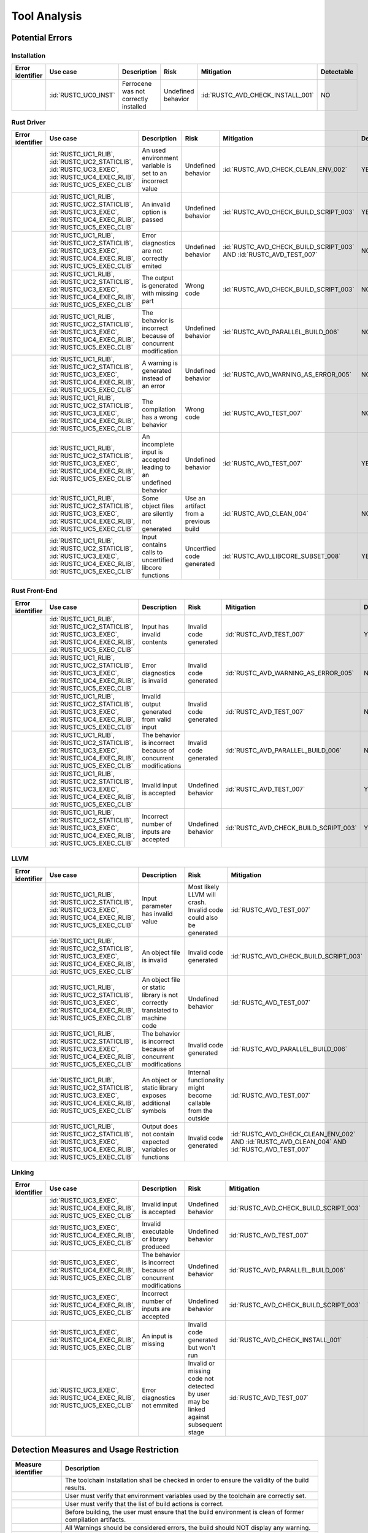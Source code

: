.. SPDX-License-Identifier: MIT OR Apache-2.0
   SPDX-FileCopyrightText: The Ferrocene Developers

.. default-domain:: qualification

Tool Analysis
=============

Potential Errors
----------------

Installation
^^^^^^^^^^^^

.. list-table::
   :align: left
   :header-rows: 1
   :widths: 15, 15, 25, 20, 25, 5

   * - Error identifier
     - Use case
     - Description
     - Risk
     - Mitigation
     - Detectable
   * - .. id:: RUSTC_ERR_INSTALL_01
     - :id:`RUSTC_UC0_INST`
     - Ferrocene was not correctly installed
     - Undefined behavior
     - :id:`RUSTC_AVD_CHECK_INSTALL_001`
     - NO

.. end of table


Rust Driver
^^^^^^^^^^^

.. list-table::
   :align: left
   :header-rows: 1
   :widths: 15, 15, 25, 20, 25, 5

   * - Error identifier
     - Use case
     - Description
     - Risk
     - Mitigation
     - Detectable
   * - .. id:: RUSTC_ERR_DRIVER_02
     - :id:`RUSTC_UC1_RLIB`, :id:`RUSTC_UC2_STATICLIB`, :id:`RUSTC_UC3_EXEC`, :id:`RUSTC_UC4_EXEC_RLIB`, :id:`RUSTC_UC5_EXEC_CLIB`
     - An used environment variable is set to an incorrect value
     - Undefined behavior
     - :id:`RUSTC_AVD_CHECK_CLEAN_ENV_002`
     - YES
   * - .. id:: RUSTC_ERR_DRIVER_03
     - :id:`RUSTC_UC1_RLIB`, :id:`RUSTC_UC2_STATICLIB`, :id:`RUSTC_UC3_EXEC`, :id:`RUSTC_UC4_EXEC_RLIB`, :id:`RUSTC_UC5_EXEC_CLIB`
     - An invalid option is passed
     - Undefined behavior
     - :id:`RUSTC_AVD_CHECK_BUILD_SCRIPT_003`
     - YES
   * - .. id:: RUSTC_ERR_DRIVER_04
     - :id:`RUSTC_UC1_RLIB`, :id:`RUSTC_UC2_STATICLIB`, :id:`RUSTC_UC3_EXEC`, :id:`RUSTC_UC4_EXEC_RLIB`, :id:`RUSTC_UC5_EXEC_CLIB`
     - Error diagnostics are not correctly emited
     - Undefined behavior
     - :id:`RUSTC_AVD_CHECK_BUILD_SCRIPT_003` AND :id:`RUSTC_AVD_TEST_007`
     - NO
   * - .. id:: RUSTC_ERR_DRIVER_05
     - :id:`RUSTC_UC1_RLIB`, :id:`RUSTC_UC2_STATICLIB`, :id:`RUSTC_UC3_EXEC`, :id:`RUSTC_UC4_EXEC_RLIB`, :id:`RUSTC_UC5_EXEC_CLIB`
     - The output is generated with missing part
     - Wrong code
     - :id:`RUSTC_AVD_CHECK_BUILD_SCRIPT_003`
     - NO
   * - .. id:: RUSTC_ERR_DRIVER_06
     - :id:`RUSTC_UC1_RLIB`, :id:`RUSTC_UC2_STATICLIB`, :id:`RUSTC_UC3_EXEC`, :id:`RUSTC_UC4_EXEC_RLIB`, :id:`RUSTC_UC5_EXEC_CLIB`
     - The behavior is incorrect because of concurrent modification
     - Undefined behavior
     - :id:`RUSTC_AVD_PARALLEL_BUILD_006`
     - NO
   * - .. id:: RUSTC_ERR_DRIVER_07
     - :id:`RUSTC_UC1_RLIB`, :id:`RUSTC_UC2_STATICLIB`, :id:`RUSTC_UC3_EXEC`, :id:`RUSTC_UC4_EXEC_RLIB`, :id:`RUSTC_UC5_EXEC_CLIB`
     - A warning is generated instead of an error
     - Undefined behavior
     - :id:`RUSTC_AVD_WARNING_AS_ERROR_005`
     - NO
   * - .. id:: RUSTC_ERR_DRIVER_08
     - :id:`RUSTC_UC1_RLIB`, :id:`RUSTC_UC2_STATICLIB`, :id:`RUSTC_UC3_EXEC`, :id:`RUSTC_UC4_EXEC_RLIB`, :id:`RUSTC_UC5_EXEC_CLIB`
     - The compilation has a wrong behavior
     - Wrong code
     - :id:`RUSTC_AVD_TEST_007`
     - NO
   * - .. id:: RUSTC_ERR_DRIVER_09
     - :id:`RUSTC_UC1_RLIB`, :id:`RUSTC_UC2_STATICLIB`, :id:`RUSTC_UC3_EXEC`, :id:`RUSTC_UC4_EXEC_RLIB`, :id:`RUSTC_UC5_EXEC_CLIB`
     - An incomplete input is accepted leading to an undefined behavior
     - Undefined behavior
     - :id:`RUSTC_AVD_TEST_007`
     - YES
   * - .. id:: RUSTC_ERR_DRIVER_10
     - :id:`RUSTC_UC1_RLIB`, :id:`RUSTC_UC2_STATICLIB`, :id:`RUSTC_UC3_EXEC`, :id:`RUSTC_UC4_EXEC_RLIB`, :id:`RUSTC_UC5_EXEC_CLIB`
     - Some object files are silently not generated
     - Use an artifact from a previous build
     - :id:`RUSTC_AVD_CLEAN_004`
     - NO
   * - .. id:: RUSTC_ERR_DRIVER_11
     - :id:`RUSTC_UC1_RLIB`, :id:`RUSTC_UC2_STATICLIB`, :id:`RUSTC_UC3_EXEC`, :id:`RUSTC_UC4_EXEC_RLIB`, :id:`RUSTC_UC5_EXEC_CLIB`
     - Input contains calls to uncertified libcore functions
     - Uncertfied code generated
     - :id:`RUSTC_AVD_LIBCORE_SUBSET_008`
     - YES
.. end of table


Rust Front-End
^^^^^^^^^^^^^^^^

.. list-table::
   :align: left
   :header-rows: 1
   :widths: 15, 15, 25, 20, 25, 5

   * - Error identifier
     - Use case
     - Description
     - Risk
     - Mitigation
     - Detectable
   * - .. id:: RUSTC_ERR_RUST_FE_11
     - :id:`RUSTC_UC1_RLIB`, :id:`RUSTC_UC2_STATICLIB`, :id:`RUSTC_UC3_EXEC`, :id:`RUSTC_UC4_EXEC_RLIB`, :id:`RUSTC_UC5_EXEC_CLIB`
     - Input has invalid contents
     - Invalid code generated
     - :id:`RUSTC_AVD_TEST_007`
     - YES
   * - .. id:: RUSTC_ERR_RUST_FE_12
     - :id:`RUSTC_UC1_RLIB`, :id:`RUSTC_UC2_STATICLIB`, :id:`RUSTC_UC3_EXEC`, :id:`RUSTC_UC4_EXEC_RLIB`, :id:`RUSTC_UC5_EXEC_CLIB`
     - Error diagnostics is invalid
     - Invalid code generated
     - :id:`RUSTC_AVD_WARNING_AS_ERROR_005`
     - NO
   * - .. id:: RUSTC_ERR_RUST_FE_13
     - :id:`RUSTC_UC1_RLIB`, :id:`RUSTC_UC2_STATICLIB`, :id:`RUSTC_UC3_EXEC`, :id:`RUSTC_UC4_EXEC_RLIB`, :id:`RUSTC_UC5_EXEC_CLIB`
     - Invalid output generated from valid input
     - Invalid code generated
     - :id:`RUSTC_AVD_TEST_007`
     - NO
   * - .. id:: RUSTC_ERR_RUST_FE_14
     - :id:`RUSTC_UC1_RLIB`, :id:`RUSTC_UC2_STATICLIB`, :id:`RUSTC_UC3_EXEC`, :id:`RUSTC_UC4_EXEC_RLIB`, :id:`RUSTC_UC5_EXEC_CLIB`
     - The behavior is incorrect because of concurrent modifications
     - Invalid code generated
     - :id:`RUSTC_AVD_PARALLEL_BUILD_006`
     - NO
   * - .. id:: RUSTC_ERR_RUST_FE_15
     - :id:`RUSTC_UC1_RLIB`, :id:`RUSTC_UC2_STATICLIB`, :id:`RUSTC_UC3_EXEC`, :id:`RUSTC_UC4_EXEC_RLIB`, :id:`RUSTC_UC5_EXEC_CLIB`
     - Invalid input is accepted
     - Undefined behavior
     - :id:`RUSTC_AVD_TEST_007`
     - YES
   * - .. id:: RUSTC_ERR_RUST_FE_16
     - :id:`RUSTC_UC1_RLIB`, :id:`RUSTC_UC2_STATICLIB`, :id:`RUSTC_UC3_EXEC`, :id:`RUSTC_UC4_EXEC_RLIB`, :id:`RUSTC_UC5_EXEC_CLIB`
     - Incorrect number of inputs are accepted
     - Undefined behavior
     - :id:`RUSTC_AVD_CHECK_BUILD_SCRIPT_003`
     - YES

.. end of table


LLVM
^^^^

.. list-table::
   :align: left
   :header-rows: 1
   :widths: 15, 15, 25, 20, 25, 5

   * - Error identifier
     - Use case
     - Description
     - Risk
     - Mitigation
     - Detectable
   * - .. id:: RUSTC_ERR_LLVM_17
     - :id:`RUSTC_UC1_RLIB`, :id:`RUSTC_UC2_STATICLIB`, :id:`RUSTC_UC3_EXEC`, :id:`RUSTC_UC4_EXEC_RLIB`, :id:`RUSTC_UC5_EXEC_CLIB`
     - Input parameter has invalid value
     - Most likely LLVM will crash. Invalid code could also be generated
     - :id:`RUSTC_AVD_TEST_007`
     - NO
   * - .. id:: RUSTC_ERR_LLVM_18
     - :id:`RUSTC_UC1_RLIB`, :id:`RUSTC_UC2_STATICLIB`, :id:`RUSTC_UC3_EXEC`, :id:`RUSTC_UC4_EXEC_RLIB`, :id:`RUSTC_UC5_EXEC_CLIB`
     - An object file is invalid
     - Invalid code generated
     - :id:`RUSTC_AVD_CHECK_BUILD_SCRIPT_003`
     - NO
   * - .. id:: RUSTC_ERR_LLVM_19
     - :id:`RUSTC_UC1_RLIB`, :id:`RUSTC_UC2_STATICLIB`, :id:`RUSTC_UC3_EXEC`, :id:`RUSTC_UC4_EXEC_RLIB`, :id:`RUSTC_UC5_EXEC_CLIB`
     - An object file or static library is not correctly translated to machine code
     - Undefined behavior
     - :id:`RUSTC_AVD_TEST_007`
     - NO
   * - .. id:: RUSTC_ERR_LLVM_20
     - :id:`RUSTC_UC1_RLIB`, :id:`RUSTC_UC2_STATICLIB`, :id:`RUSTC_UC3_EXEC`, :id:`RUSTC_UC4_EXEC_RLIB`, :id:`RUSTC_UC5_EXEC_CLIB`
     - The behavior is incorrect because of concurrent modifications
     - Invalid code generated
     - :id:`RUSTC_AVD_PARALLEL_BUILD_006`
     - NO
   * - .. id:: RUSTC_ERR_LLVM_21
     - :id:`RUSTC_UC1_RLIB`, :id:`RUSTC_UC2_STATICLIB`, :id:`RUSTC_UC3_EXEC`, :id:`RUSTC_UC4_EXEC_RLIB`, :id:`RUSTC_UC5_EXEC_CLIB`
     - An object or static library exposes additional symbols
     - Internal functionality might become callable from the outside
     - :id:`RUSTC_AVD_TEST_007`
     - NO
   * - .. id:: RUSTC_ERR_LLVM_22
     - :id:`RUSTC_UC1_RLIB`, :id:`RUSTC_UC2_STATICLIB`, :id:`RUSTC_UC3_EXEC`, :id:`RUSTC_UC4_EXEC_RLIB`, :id:`RUSTC_UC5_EXEC_CLIB`
     - Output does not contain expected variables or functions
     - Invalid code generated
     - :id:`RUSTC_AVD_CHECK_CLEAN_ENV_002` AND :id:`RUSTC_AVD_CLEAN_004` AND :id:`RUSTC_AVD_TEST_007`
     - NO

.. end of table


Linking
^^^^^^^

.. list-table::
   :align: left
   :header-rows: 1
   :widths: 15, 15, 25, 20, 25, 5

   * - Error identifier
     - Use case
     - Description
     - Risk
     - Mitigation
     - Detectable
   * - .. id:: RUSTC_ERR_LINK_23
     - :id:`RUSTC_UC3_EXEC`, :id:`RUSTC_UC4_EXEC_RLIB`, :id:`RUSTC_UC5_EXEC_CLIB`
     - Invalid input is accepted
     - Undefined behavior
     - :id:`RUSTC_AVD_CHECK_BUILD_SCRIPT_003`
     - NO
   * - .. id:: RUSTC_ERR_LINK_24
     - :id:`RUSTC_UC3_EXEC`, :id:`RUSTC_UC4_EXEC_RLIB`, :id:`RUSTC_UC5_EXEC_CLIB`
     - Invalid executable or library produced
     - Undefined behavior
     - :id:`RUSTC_AVD_TEST_007`
     - NO
   * - .. id:: RUSTC_ERR_LINK_25
     - :id:`RUSTC_UC3_EXEC`, :id:`RUSTC_UC4_EXEC_RLIB`, :id:`RUSTC_UC5_EXEC_CLIB`
     - The behavior is incorrect because of concurrent modifications
     - Undefined behavior
     - :id:`RUSTC_AVD_PARALLEL_BUILD_006`
     - NO
   * - .. id:: RUSTC_ERR_LINK_26
     - :id:`RUSTC_UC3_EXEC`, :id:`RUSTC_UC4_EXEC_RLIB`, :id:`RUSTC_UC5_EXEC_CLIB`
     - Incorrect number of inputs are accepted
     - Undefined behavior
     - :id:`RUSTC_AVD_CHECK_BUILD_SCRIPT_003`
     - YES
   * - .. id:: RUSTC_ERR_LINK_27
     - :id:`RUSTC_UC3_EXEC`, :id:`RUSTC_UC4_EXEC_RLIB`, :id:`RUSTC_UC5_EXEC_CLIB`
     - An input is missing
     - Invalid code generated but won't run
     - :id:`RUSTC_AVD_CHECK_INSTALL_001`
     - YES
   * - .. id:: RUSTC_ERR_LINK_28
     - :id:`RUSTC_UC3_EXEC`, :id:`RUSTC_UC4_EXEC_RLIB`, :id:`RUSTC_UC5_EXEC_CLIB`
     - Error diagnostics not emmited
     - Invalid or missing code not detected by user may be linked against subsequent stage
     - :id:`RUSTC_AVD_TEST_007`
     - NO
                                                                                                                                                                                                                                                                                                                                                                                                                                   
.. end of table


Detection Measures and Usage Restriction
----------------------------------------

.. list-table::
   :align: left
   :header-rows: 1

   * - Measure identifier
     - Description
   * - .. id:: RUSTC_AVD_CHECK_INSTALL_001
     -  The toolchain Installation shall be checked in order to ensure the validity of the build results.
   * - .. id:: RUSTC_AVD_CHECK_CLEAN_ENV_002
     -  User must verify that environment variables used by the toolchain are correctly set.
   * - .. id:: RUSTC_AVD_CHECK_BUILD_SCRIPT_003
     -  User must verify that the list of build actions is correct.
   * - .. id:: RUSTC_AVD_CLEAN_004
     -  Before building, the user must ensure that the build environment is clean of former compilation artifacts.
   * - .. id:: RUSTC_AVD_WARNING_AS_ERROR_005
     -  All Warnings should be considered errors, the build should NOT display any warning.
   * - .. id:: RUSTC_AVD_PARALLEL_BUILD_006
     -  Concurrent file updates during the build operations are prohibited.
   * - .. id:: RUSTC_AVD_TEST_007
     -  Testing must be performed on the final application or libraries, or on any parts built, using an environment as close as possible to the final build.
   * - .. id:: RUSTC_AVD_LIBCORE_SUBSET_008
     - User must verify that only the certified subset of libcore is used.


Potential Errors by Classes Traceability Matrix
-----------------------------------------------

Potential errors are the result of the HazOp analysis, it should be documented
in the HazOp Report documents.

ISO 26262 Tool Classification
-----------------------------

During this analysis, we highlighted some of the potential errors concerning
Ferrocene that impacts the safety-related software code. Hence, the tool
impact is **TI2**.

Moreover, this analysis shows us that the likelihood of detecting these
potential errors is very low. Therefore, the tool error detection class is
**TD3**.

Using clause 11.4.5.4 in part 8 of the [|iso_ref|] standard, we can conclude that in
the worst case the Tool Classification Level is **TCL3** and therefore we choose
the following qualification methods:

* 1b. Evaluation of the tool development process in accordance with 11.4.8
* 1c. Validation of the software tool in accordance with 11.4.9

According to clause 11.4.2 in part 8 of the [|iso_ref|] standard, this choice
depends on the user's software development life-cycle and their validation strategy.
The user has the responsibility to determine whether this level, or a better one, is
applicable.


IEC 61508 Tool Classification
-----------------------------

Ferrocene provides a development environment capable of compiling and linking
programs for the target architecture to conform with industrial [|iec_ref|]
class T3.

IEC 62304 Tool Classification
-----------------------------

[|iec_med_ref|] does not provide an own scheme to classify and qualify tools used in its context, but recommends the application
of techniques and tools as defined in [|iec_ref|]. Therefore, with the qualification of Ferrocene adhering to an IEC 61508 Tool Classification,
Ferrocene can be used for development, release and maintenance of medical device software up to Class C.